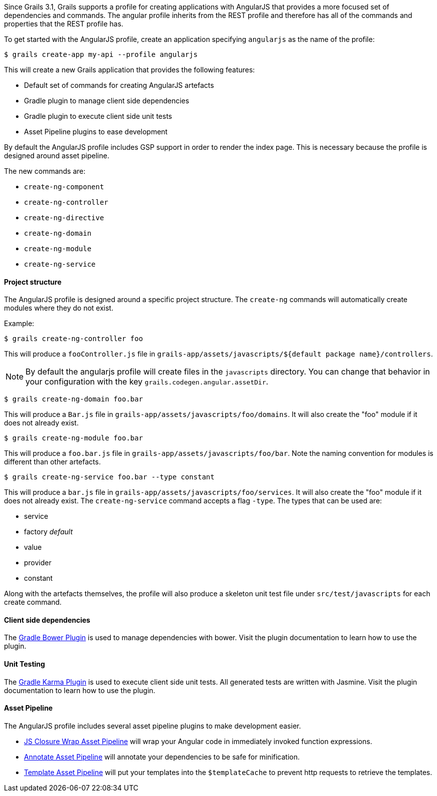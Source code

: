 Since Grails 3.1, Grails supports a profile for creating applications with AngularJS that provides a more focused set of dependencies and commands. The angular profile inherits from the REST profile and therefore has all of the commands and properties that the REST profile has.

To get started with the AngularJS profile, create an application specifying `angularjs` as the name of the profile:

[source,bash]
----
$ grails create-app my-api --profile angularjs
----

This will create a new Grails application that provides the following features:

* Default set of commands for creating AngularJS artefacts
* Gradle plugin to manage client side dependencies
* Gradle plugin to execute client side unit tests
* Asset Pipeline plugins to ease development

By default the AngularJS profile includes GSP support in order to render the index page. This is necessary because the profile is designed around asset pipeline.

The new commands are:

* `create-ng-component`
* `create-ng-controller`
* `create-ng-directive`
* `create-ng-domain`
* `create-ng-module`
* `create-ng-service`



==== Project structure


The AngularJS profile is designed around a specific project structure. The `create-ng` commands will automatically create modules where they do not exist.

Example:
[source,bash]
----
$ grails create-ng-controller foo
----

This will produce a `fooController.js` file in `grails-app/assets/javascripts/${default package name}/controllers`.

NOTE: By default the angularjs profile will create files in the `javascripts` directory. You can change that behavior in your configuration with the key `grails.codegen.angular.assetDir`.

[source,bash]
----
$ grails create-ng-domain foo.bar
----

This will produce a `Bar.js` file in `grails-app/assets/javascripts/foo/domains`. It will also create the "foo" module if it does not already exist.

[source,bash]
----
$ grails create-ng-module foo.bar
----

This will produce a `foo.bar.js` file in `grails-app/assets/javascripts/foo/bar`. Note the naming convention for modules is different than other artefacts.

[source,bash]
----
$ grails create-ng-service foo.bar --type constant
----

This will produce a `bar.js` file in `grails-app/assets/javascripts/foo/services`. It will also create the "foo" module if it does not already exist. The `create-ng-service` command accepts a flag `-type`. The types that can be used are:

* service
* factory _default_
* value
* provider
* constant

Along with the artefacts themselves, the profile will also produce a skeleton unit test file under `src/test/javascripts` for each create command.


==== Client side dependencies


The https://github.com/craigburke/bower-installer-gradle[Gradle Bower Plugin] is used to manage dependencies with bower. Visit the plugin documentation to learn how to use the plugin.


==== Unit Testing


The https://github.com/craigburke/karma-gradle[Gradle Karma Plugin] is used to execute client side unit tests. All generated tests are written with Jasmine. Visit the plugin documentation to learn how to use the plugin.


==== Asset Pipeline


The AngularJS profile includes several asset pipeline plugins to make development easier.

* https://github.com/craigburke/js-closure-wrap-asset-pipeline[JS Closure Wrap Asset Pipeline] will wrap your Angular code in immediately invoked function expressions.
* https://github.com/craigburke/angular-annotate-asset-pipeline[Annotate Asset Pipeline] will annotate your dependencies to be safe for minification.
* https://github.com/craigburke/angular-template-asset-pipeline[Template Asset Pipeline] will put your templates into the `$templateCache` to prevent http requests to retrieve the templates.
